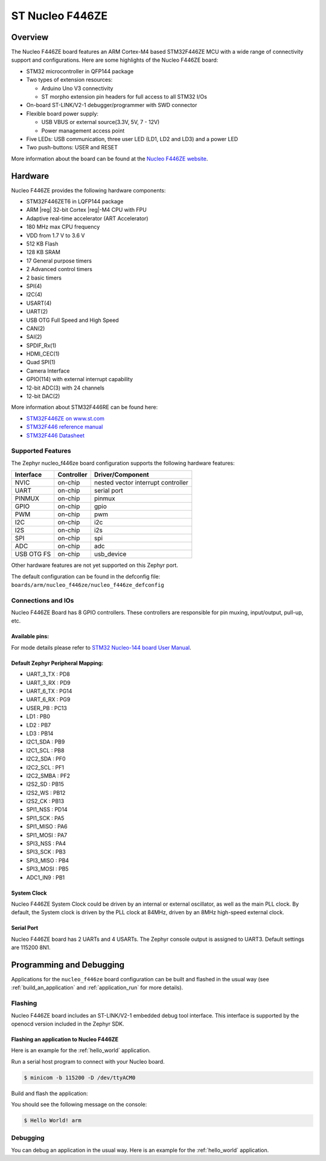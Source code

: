 .. _nucleo_f446ze_board:

ST Nucleo F446ZE
################

Overview
********

The Nucleo F446ZE board features an ARM Cortex-M4 based STM32F446ZE MCU
with a wide range of connectivity support and configurations. Here are
some highlights of the Nucleo F446ZE board:

- STM32 microcontroller in QFP144 package
- Two types of extension resources:

  - Arduino Uno V3 connectivity
  - ST morpho extension pin headers for full access to all STM32 I/Os

- On-board ST-LINK/V2-1 debugger/programmer with SWD connector
- Flexible board power supply:

  - USB VBUS or external source(3.3V, 5V, 7 - 12V)
  - Power management access point

- Five LEDs: USB communication, three user LED (LD1, LD2 and LD3) and a power LED
- Two push-buttons: USER and RESET

.. image:: img/nucleo_f446ze.jpg
   :width: 720px
   :align: center
   :height: 720px
   :alt: Nucleo F446ZE

More information about the board can be found at the `Nucleo F446ZE website`_.

Hardware
********

Nucleo F446ZE provides the following hardware components:

- STM32F446ZET6 in LQFP144 package
- ARM |reg| 32-bit Cortex |reg|-M4 CPU with FPU
- Adaptive real-time accelerator (ART Accelerator)
- 180 MHz max CPU frequency
- VDD from 1.7 V to 3.6 V
- 512 KB Flash
- 128 KB SRAM
- 17 General purpose timers
- 2 Advanced control timers
- 2 basic timers
- SPI(4)
- I2C(4)
- USART(4)
- UART(2)
- USB OTG Full Speed and High Speed
- CAN(2)
- SAI(2)
- SPDIF_Rx(1)
- HDMI_CEC(1)
- Quad SPI(1)
- Camera Interface
- GPIO(114) with external interrupt capability
- 12-bit ADC(3) with 24 channels
- 12-bit DAC(2)

More information about STM32F446RE can be found here:

- `STM32F446ZE on www.st.com`_
- `STM32F446 reference manual`_
- `STM32F446 Datasheet`_

Supported Features
==================

The Zephyr nucleo_f446ze board configuration supports the following hardware features:

+------------+------------+-------------------------------------+
| Interface  | Controller | Driver/Component                    |
+============+============+=====================================+
| NVIC       | on-chip    | nested vector interrupt controller  |
+------------+------------+-------------------------------------+
| UART       | on-chip    | serial port                         |
+------------+------------+-------------------------------------+
| PINMUX     | on-chip    | pinmux                              |
+------------+------------+-------------------------------------+
| GPIO       | on-chip    | gpio                                |
+------------+------------+-------------------------------------+
| PWM        | on-chip    | pwm                                 |
+------------+------------+-------------------------------------+
| I2C        | on-chip    | i2c                                 |
+------------+------------+-------------------------------------+
| I2S        | on-chip    | i2s                                 |
+------------+------------+-------------------------------------+
| SPI        | on-chip    | spi                                 |
+------------+------------+-------------------------------------+
| ADC        | on-chip    | adc                                 |
+------------+------------+-------------------------------------+
| USB OTG FS | on-chip    | usb_device                          |
+------------+------------+-------------------------------------+

Other hardware features are not yet supported on this Zephyr port.

The default configuration can be found in the defconfig file:
``boards/arm/nucleo_f446ze/nucleo_f446ze_defconfig``


Connections and IOs
===================

Nucleo F446ZE Board has 8 GPIO controllers. These controllers are responsible for pin muxing,
input/output, pull-up, etc.

Available pins:
---------------
.. image:: img/nucleo_f446ze_zio_left.png
   :width: 720px
   :align: center
   :height: 540px
   :alt: Nucleo F446ZE Zio connectors (top left)
.. image:: img/nucleo_f446ze_zio_right.png
   :width: 720px
   :align: center
   :height: 540px
   :alt: Nucleo F446ZE Zio connectors (top right)
.. image:: img/nucleo_f446ze_morpho_left.png
   :width: 720px
   :align: center
   :height: 540px
   :alt: Nucleo F446ZE Morpho connectors (top left)
.. image:: img/nucleo_f446ze_morpho_right.png
   :width: 720px
   :align: center
   :height: 540px
   :alt: Nucleo F446ZE Morpho connectors (top right)

For mode details please refer to `STM32 Nucleo-144 board User Manual`_.

Default Zephyr Peripheral Mapping:
----------------------------------

.. rst-class:: rst-columns

- UART_3_TX : PD8
- UART_3_RX : PD9
- UART_6_TX : PG14
- UART_6_RX : PG9
- USER_PB : PC13
- LD1 : PB0
- LD2 : PB7
- LD3 : PB14
- I2C1_SDA : PB9
- I2C1_SCL : PB8
- I2C2_SDA : PF0
- I2C2_SCL : PF1
- I2C2_SMBA : PF2
- I2S2_SD : PB15
- I2S2_WS : PB12
- I2S2_CK : PB13
- SPI1_NSS : PD14
- SPI1_SCK : PA5
- SPI1_MISO : PA6
- SPI1_MOSI : PA7
- SPI3_NSS : PA4
- SPI3_SCK : PB3
- SPI3_MISO : PB4
- SPI3_MOSI : PB5
- ADC1_IN9 : PB1

System Clock
------------

Nucleo F446ZE System Clock could be driven by an internal or external oscillator,
as well as the main PLL clock. By default, the System clock is driven by the PLL clock at 84MHz,
driven by an 8MHz high-speed external clock.

Serial Port
-----------

Nucleo F446ZE board has 2 UARTs and 4 USARTs. The Zephyr console output is assigned to UART3.
Default settings are 115200 8N1.


Programming and Debugging
*************************

Applications for the ``nucleo_f446ze`` board configuration can be built and
flashed in the usual way (see :ref:`build_an_application` and
:ref:`application_run` for more details).

Flashing
========

Nucleo F446ZE board includes an ST-LINK/V2-1 embedded debug tool interface.
This interface is supported by the openocd version included in the Zephyr SDK.

Flashing an application to Nucleo F446ZE
----------------------------------------

Here is an example for the :ref:`hello_world` application.

Run a serial host program to connect with your Nucleo board.

.. code-block:: console

   $ minicom -b 115200 -D /dev/ttyACM0

Build and flash the application:

.. zephyr-app-commands::
   :zephyr-app: samples/hello_world
   :board: nucleo_f446ze
   :goals: build flash

You should see the following message on the console:

.. code-block:: console

   $ Hello World! arm

Debugging
=========

You can debug an application in the usual way.  Here is an example for the
:ref:`hello_world` application.

.. zephyr-app-commands::
   :zephyr-app: samples/hello_world
   :board: nucleo_f446ze
   :maybe-skip-config:
   :goals: debug

.. _Nucleo F446ZE website:
   https://www.st.com/content/st_com/en/products/evaluation-tools/product-evaluation-tools/mcu-mpu-eval-tools/stm32-mcu-mpu-eval-tools/stm32-nucleo-boards/nucleo-f446ze.html

.. _STM32 Nucleo-144 board User Manual:
   https://www.st.com/resource/en/user_manual/dm00244518.pdf

.. _STM32F446ZE on www.st.com:
   http://www.st.com/en/microcontrollers/stm32f446ze.html

.. _STM32F446 reference manual:
   http://www.st.com/resource/en/reference_manual/dm00135183.pdf

.. _STM32F446 Datasheet:
   https://www.st.com/resource/en/datasheet/stm32f446ze.pdf
